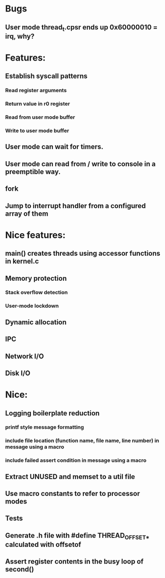 * Bugs
** User mode thread_t.cpsr ends up 0x60000010 = irq, why?

* Features:
** Establish syscall patterns
*** Read register arguments
*** Return value in r0 register
*** Read from user mode buffer
*** Write to user mode buffer
** User mode can wait for timers.
** User mode can read from / write to console in a preemptible way.
** fork
** Jump to interrupt handler from a configured array of them

* Nice features:
** main() creates threads using accessor functions in kernel.c
** Memory protection
*** Stack overflow detection
*** User-mode lockdown
** Dynamic allocation
** IPC
** Network I/O
** Disk I/O

* Nice:
** Logging boilerplate reduction
*** printf style message formatting
*** include file location (function name, file name, line number) in message using a macro
*** include failed assert condition in message using a macro
** Extract UNUSED and memset to a util file
** Use macro constants to refer to processor modes
** Tests
** Generate .h file with #define THREAD_OFFSET_* calculated with offsetof
** Assert register contents in the busy loop of second()
